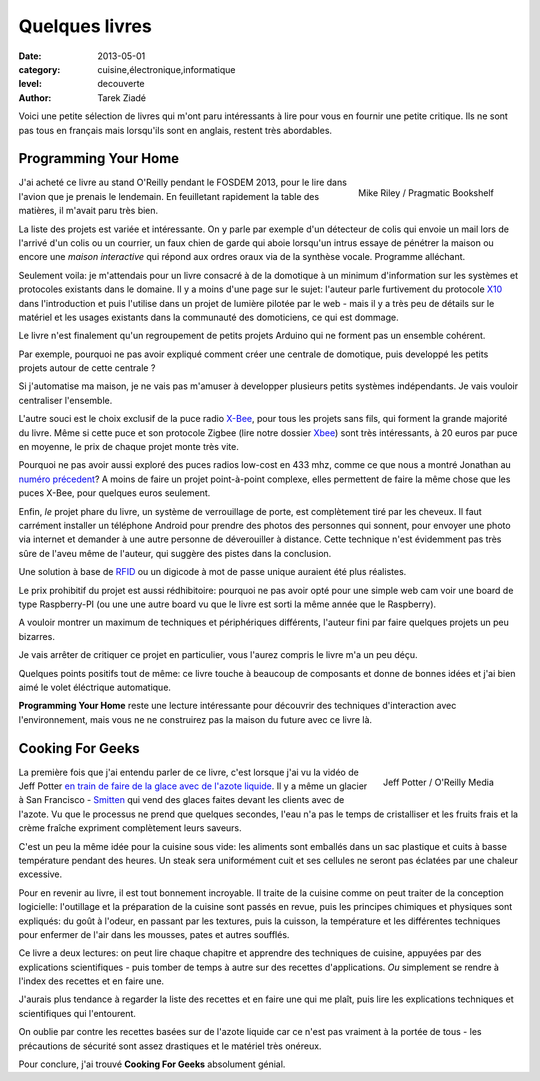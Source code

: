 Quelques livres
===============

:date: 2013-05-01
:category: cuisine,électronique,informatique
:level: decouverte
:author: Tarek Ziadé


Voici une petite sélection de livres qui m'ont paru intéressants à lire
pour vous en fournir une petite critique. Ils ne sont pas tous en français
mais lorsqu'ils sont en anglais, restent très abordables.


Programming Your Home
:::::::::::::::::::::

.. figure:: programming_home.jpg
   :figclass: pull-right margin-left
   :target: http://www.amazon.fr/Programming-Your-Home-Automate-ebook/dp/B00AYQNR64
   :scale: 75
   :align: right

   Mike Riley / Pragmatic Bookshelf

J'ai acheté ce livre au stand O'Reilly pendant le FOSDEM 2013, pour
le lire dans l'avion que je prenais le lendemain. En feuilletant rapidement
la table des matières, il m'avait paru très bien.

La liste des projets est variée et intéressante. On y parle par exemple d'un détecteur
de colis qui envoie un mail lors de l'arrivé d'un colis ou un courrier,
un faux chien de garde qui aboie lorsqu'un intrus essaye de pénétrer la maison
ou encore une *maison interactive* qui répond aux ordres oraux via de
la synthèse vocale. Programme alléchant.

Seulement voila: je m'attendais pour un livre consacré à de la domotique
à un minimum d'information sur les systèmes et protocoles existants dans
le domaine. Il y a moins d'une page sur le sujet: l'auteur parle furtivement
du protocole `X10 <https://fr.wikipedia.org/wiki/X10_%28informatique%29>`_
dans l'introduction et puis l'utilise dans un projet de lumière pilotée
par le web - mais il y a très peu de détails sur le matériel et les usages
existants dans la communauté des domoticiens, ce qui est dommage.

Le livre n'est finalement qu'un regroupement de petits projets Arduino
qui ne forment pas un ensemble cohérent.

Par exemple, pourquoi ne pas avoir expliqué comment créer une centrale de
domotique, puis developpé les petits projets autour de cette centrale ?

Si j'automatise ma maison, je ne vais pas m'amuser à developper plusieurs
petits systèmes indépendants. Je vais vouloir centraliser l'ensemble.

L'autre souci est le choix exclusif de la puce radio 
`X-Bee <http://hackspark.fr/fr/zigbee-xbee-2-4ghz-1mw.html>`_,
pour tous les projets sans fils, qui forment la grande majorité du livre.
Même si cette puce et son protocole Zigbee (lire notre dossier
`Xbee </volume-2/xbee-arduino.html>`_) sont très intéressants, 
à 20 euros par puce en moyenne, le prix de chaque projet monte très vite.

Pourquoi ne pas avoir aussi exploré des puces radios low-cost en 433 mhz,
comme ce que nous a montré Jonathan au
`numéro précedent <http://faitmain.org/volume-1/dispositifs.html>`_?
A moins de faire un projet point-à-point complexe, elles permettent de
faire la même chose que les puces X-Bee, pour quelques euros seulement.

Enfin, *le* projet phare du livre, un système de verrouillage de porte,
est complètement tiré par les cheveux. Il faut carrément installer un
téléphone Android pour prendre des photos des personnes qui sonnent, pour
envoyer une photo via internet et demander à une autre personne de déverouiller
à distance. Cette technique n'est évidemment pas très sûre de l'aveu même de
l'auteur, qui suggère des pistes dans la conclusion.

Une solution à base de `RFID <https://fr.wikipedia.org/wiki/Rfid>`_ ou
un digicode à mot de passe unique auraient été plus réalistes.

Le prix prohibitif du projet est aussi rédhibitoire: pourquoi ne pas avoir opté
pour une simple web cam voir une board de type Raspberry-PI (ou une
une autre board vu que le livre est sorti la même année que le Raspberry).

A vouloir montrer un maximum de techniques et périphériques différents,
l'auteur fini par faire quelques projets un peu bizarres.

Je vais arrêter de critiquer ce projet en particulier, vous l'aurez compris
le livre m'a un peu déçu.

Quelques points positifs tout de même: ce livre touche à beaucoup
de composants et donne de bonnes idées et j'ai bien aimé le volet éléctrique
automatique.

**Programming Your Home** reste une lecture intéressante pour découvrir
des techniques d'interaction avec l'environnement, mais vous ne ne construirez
pas la maison du future avec ce livre là.

Cooking For Geeks
:::::::::::::::::

.. figure:: cooking-geeks.gif
   :figclass: pull-right margin-left
   :target: http://www.amazon.fr/Cooking-Geeks-Science-Great-Hacks/dp/0596805888/
   :scale: 75
   :align: right

   Jeff Potter / O'Reilly Media


La première fois que j'ai entendu parler de ce livre, c'est lorsque j'ai vu la vidéo
de Jeff Potter `en train de faire de la glace avec de l'azote liquide
<https://www.youtube.com/watch?v=3WbvTV9rUFA>`_. Il y a même un glacier
à San Francisco - `Smitten <http://smittenicecream.com>`_ qui vend des glaces
faites devant les clients avec de l'azote. Vu que le processus ne prend que
quelques secondes, l'eau n'a pas le temps de cristalliser et les fruits
frais et la crème fraîche expriment complètement leurs saveurs.

C'est un peu la même idée pour la cuisine sous vide: les aliments sont
emballés dans un sac plastique et cuits à basse température pendant des heures.
Un steak sera uniformément cuit et ses cellules ne seront pas éclatées par
une chaleur excessive.

Pour en revenir au livre, il est tout bonnement incroyable. Il traite de
la cuisine comme on peut traiter de la conception logicielle: l'outillage
et la préparation de la cuisine sont passés en revue, puis les principes
chimiques et physiques sont expliqués: du goût à l'odeur, en passant
par les textures, puis la cuisson, la température et les différentes
techniques pour enfermer de l'air dans les mousses, pates et autres
soufflés.

Ce livre a deux lectures: on peut lire chaque chapitre et apprendre
des techniques de cuisine, appuyées par des explications scientifiques -
puis tomber de temps à autre sur des recettes d'applications. *Ou*
simplement se rendre à l'index des recettes et en faire une.

J'aurais plus tendance à regarder la liste des recettes et en faire une qui me
plaît, puis lire les explications techniques et scientifiques qui
l'entourent.

On oublie par contre les recettes basées sur de l'azote liquide car ce
n'est pas vraiment à la portée de tous - les précautions de sécurité
sont assez drastiques et le matériel très onéreux.

Pour conclure, j'ai trouvé **Cooking For Geeks** absolument génial.


